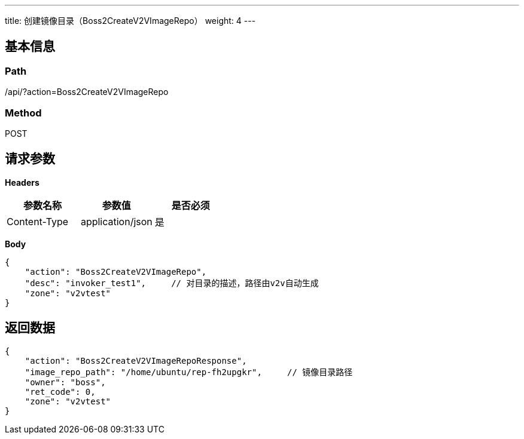 ---
title: 创建镜像目录（Boss2CreateV2VImageRepo）
weight: 4
---

== 基本信息

=== Path
/api/?action=Boss2CreateV2VImageRepo

=== Method
POST

== 请求参数

*Headers*

[cols="3*", options="header"]

|===
| 参数名称 | 参数值 | 是否必须

| Content-Type
| application/json
| 是
|===

*Body*

[,javascript]
----
{
    "action": "Boss2CreateV2VImageRepo",
    "desc": "invoker_test1",     // 对目录的描述，路径由v2v自动生成
    "zone": "v2vtest"
}
----

== 返回数据

[,javascript]
----
{
    "action": "Boss2CreateV2VImageRepoResponse",
    "image_repo_path": "/home/ubuntu/rep-fh2upgkr",     // 镜像目录路径
    "owner": "boss",
    "ret_code": 0,
    "zone": "v2vtest"
}
----
